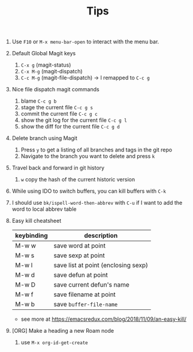 #+TITLE: Tips

1. Use =F10= or =M-x menu-bar-open= to interact with the menu bar.
2. Default Global Magit keys
   1. =C-x g= (magit-status)
   2. =C-x M-g= (magit-dispatch)
   3. =C-c M-g= (magit-file-dispatch) -> I remapped to =C-c g=
3. Nice file dispatch magit commands
   1. blame =C-c g b=
   2. stage the current file =C-c g s=
   3. commit the current file =C-c g c=
   4. show the git log for the current file =C-c g l=
   5. show the diff for the current file =C-c g d=
4. Delete branch using Magit
   1. Press =y= to get a listing of all branches and tags in the git repo
   2. Navigate to the branch you want to delete and press =k=
5. Travel back and forward in git history
   1. =w= copy the hash of the current historic version
6. While using IDO to switch buffers, you can kill buffers with =C-k=
7. I should use =bk/ispell-word-then-abbrev= with =C-u= if I want to add the word to local abbrev table
8. Easy kill cheatsheet
   | keybinding | description                         |
   |------------+-------------------------------------|
   | M-w w      | save word at point                  |
   | M-w s      | save sexp at point                  |
   | M-w l      | save list at point (enclosing sexp) |
   | M-w d      | save defun at point                 |
   | M-w D      | save current defun's name           |
   | M-w f      | save filename at point              |
   | M-w b      | save =buffer-file-name=             |
   - see more at https://emacsredux.com/blog/2018/11/09/an-easy-kill/
9. [ORG] Make a heading a new Roam node
   1. use =M-x org-id-get-create=
